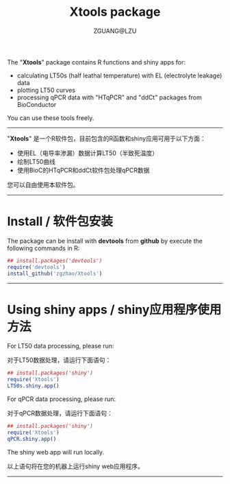 #+TITLE: Xtools package
#+AUTHOR: ZGUANG@LZU
#+OPTIONS: toc:nil ^:{} html-style:nil html-scripts:nil
#+STARTUP: showall

The "*Xtools*" package contains R functions and shiny apps for:
+ calculating LT50s (half leathal temperature) with EL (electrolyte leakage) data
+ plotting LT50 curves
+ processing qPCR data with "HTqPCR" and "ddCt" packages from BioConductor

You can use these tools freely.
--------------

"*Xtools*" 是一个R软件包，目前包含的R函数和shiny应用可用于以下方面：
+ 使用EL（电导率渗漏）数据计算LT50（半致死温度）
+ 绘制LT50曲线
+ 使用BioC的HTqPCR和ddCt软件包处理qPCR数据

您可以自由使用本软件包。
---------------

* Install / 软件包安装
The package can be install with *devtools* from *github* by execute the following commands in R:
#+BEGIN_SRC R :exports code :tangle no :eval never :ravel eval=FALSE
  ## install.packages('devtools')
  require('devtools')
  install_github('zgzhao/Xtools')
#+END_SRC
-------------

* Using shiny apps / shiny应用程序使用方法

For LT50 data processing, please run:

对于LT50数据处理，请运行下面语句：
#+BEGIN_SRC R :exports code :tangle no :eval never :ravel eval=FALSE
  ## install.packages('shiny')
  require('Xtools')
  LT50s.shiny.app()
#+END_SRC

For qPCR data processing, please run:

对于qPCR数据处理，请运行下面语句：
#+BEGIN_SRC R :exports code :tangle no :eval never :ravel eval=FALSE
  ## install.packages('shiny')
  require('Xtools')
  qPCR.shiny.app()
#+END_SRC

The shiny web app will run locally.

以上语句将在您的机器上运行shiny web应用程序。

--------------------
